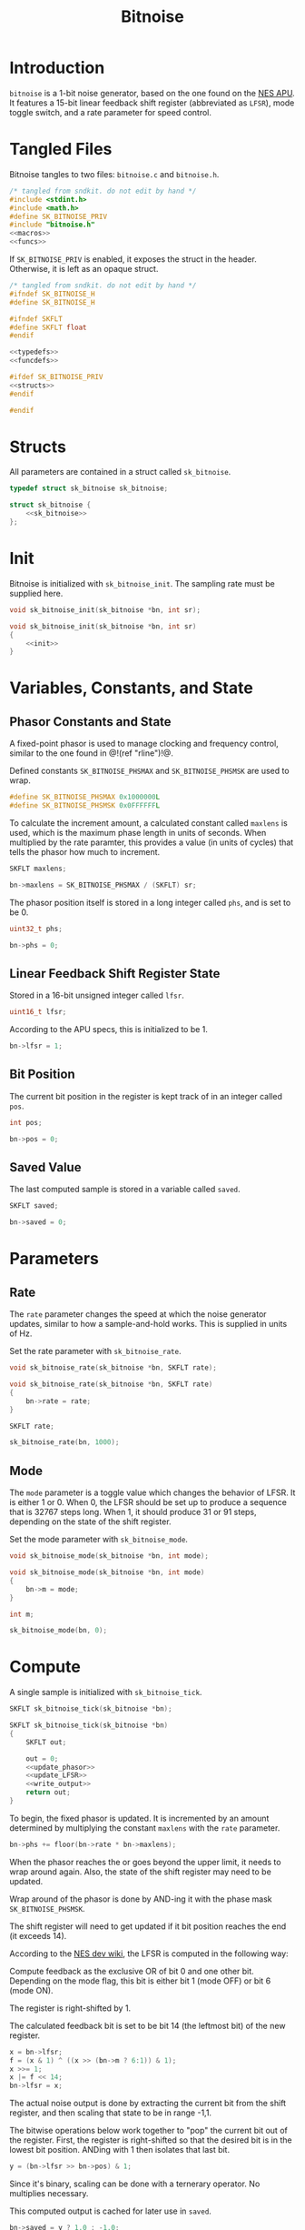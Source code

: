 #+TITLE: Bitnoise
* Introduction
=bitnoise= is a 1-bit noise generator, based on the
one found on the [[https://wiki.nesdev.com/w/index.php/APU_Noise][NES APU]].
It features a 15-bit linear feedback shift register
(abbreviated as =LFSR=), mode toggle switch, and a
rate parameter for speed control.
* Tangled Files
Bitnoise tangles to two files: =bitnoise.c= and
=bitnoise.h=.

#+NAME: bitnoise.c
#+BEGIN_SRC c :tangle bitnoise.c
/* tangled from sndkit. do not edit by hand */
#include <stdint.h>
#include <math.h>
#define SK_BITNOISE_PRIV
#include "bitnoise.h"
<<macros>>
<<funcs>>
#+END_SRC

If =SK_BITNOISE_PRIV= is enabled, it
exposes the struct in the header. Otherwise, it is
left as an opaque struct.

#+NAME: bitnoise.h
#+BEGIN_SRC c :tangle bitnoise.h
/* tangled from sndkit. do not edit by hand */
#ifndef SK_BITNOISE_H
#define SK_BITNOISE_H

#ifndef SKFLT
#define SKFLT float
#endif

<<typedefs>>
<<funcdefs>>

#ifdef SK_BITNOISE_PRIV
<<structs>>
#endif

#endif
#+END_SRC
* Structs
All parameters are contained in a struct called
=sk_bitnoise=.

#+NAME: typedefs
#+BEGIN_SRC c
typedef struct sk_bitnoise sk_bitnoise;
#+END_SRC

#+NAME: structs
#+BEGIN_SRC c
struct sk_bitnoise {
    <<sk_bitnoise>>
};
#+END_SRC
* Init
Bitnoise is initialized with =sk_bitnoise_init=. The
sampling rate must be supplied here.

#+NAME: funcdefs
#+BEGIN_SRC c
void sk_bitnoise_init(sk_bitnoise *bn, int sr);
#+END_SRC

#+NAME: funcs
#+BEGIN_SRC c
void sk_bitnoise_init(sk_bitnoise *bn, int sr)
{
    <<init>>
}
#+END_SRC
* Variables, Constants, and State
** Phasor Constants and State
A fixed-point phasor is used to manage clocking and
frequency control, similar to the one found in @!(ref
"rline")!@.

Defined constants =SK_BITNOISE_PHSMAX= and
=SK_BITNOISE_PHSMSK= are used to wrap.

#+NAME: macros
#+BEGIN_SRC c
#define SK_BITNOISE_PHSMAX 0x1000000L
#define SK_BITNOISE_PHSMSK 0x0FFFFFFL
#+END_SRC

To calculate the increment amount, a calculated constant
called =maxlens= is used, which is the maximum phase length
in units of seconds. When multiplied by the rate paramter,
this provides a value (in units of cycles) that tells the
phasor how much to increment.

#+NAME: sk_bitnoise
#+BEGIN_SRC c
SKFLT maxlens;
#+END_SRC

#+NAME: init
#+BEGIN_SRC c
bn->maxlens = SK_BITNOISE_PHSMAX / (SKFLT) sr;
#+END_SRC

The phasor position itself is stored in a long integer
called =phs=, and is set to be 0.

#+NAME: sk_bitnoise
#+BEGIN_SRC c
uint32_t phs;
#+END_SRC

#+NAME: init
#+BEGIN_SRC c
bn->phs = 0;
#+END_SRC
** Linear Feedback Shift Register State
Stored in a 16-bit unsigned integer called =lfsr=.

#+NAME: sk_bitnoise
#+BEGIN_SRC c
uint16_t lfsr;
#+END_SRC

According to the APU specs, this is initialized to be 1.

#+NAME: init
#+BEGIN_SRC c
bn->lfsr = 1;
#+END_SRC
** Bit Position
The current bit position in the register is kept track of in
an integer called =pos=.

#+NAME: sk_bitnoise
#+BEGIN_SRC c
int pos;
#+END_SRC

#+NAME: init
#+BEGIN_SRC c
bn->pos = 0;
#+END_SRC
** Saved Value
The last computed sample is stored in a variable called
=saved=.

#+NAME: sk_bitnoise
#+BEGIN_SRC c
SKFLT saved;
#+END_SRC

#+NAME: init
#+BEGIN_SRC c
bn->saved = 0;
#+END_SRC
* Parameters
** Rate
The =rate= parameter changes the speed at which the noise
generator updates, similar to how a sample-and-hold works.
This is supplied in units of Hz.

Set the rate parameter with =sk_bitnoise_rate=.

#+NAME: funcdefs
#+BEGIN_SRC c
void sk_bitnoise_rate(sk_bitnoise *bn, SKFLT rate);
#+END_SRC

#+NAME: funcs
#+BEGIN_SRC c
void sk_bitnoise_rate(sk_bitnoise *bn, SKFLT rate)
{
    bn->rate = rate;
}
#+END_SRC

#+NAME: sk_bitnoise
#+BEGIN_SRC c
SKFLT rate;
#+END_SRC

#+NAME: init
#+BEGIN_SRC c
sk_bitnoise_rate(bn, 1000);
#+END_SRC
** Mode
The =mode= parameter is a toggle value which changes the
behavior of LFSR. It is either 1 or 0. When 0, the LFSR
should be set up to produce a sequence that is 32767 steps
long. When 1, it should produce 31 or 91 steps, depending on
the state of the shift register.

Set the mode parameter with =sk_bitnoise_mode=.

#+NAME: funcdefs
#+BEGIN_SRC c
void sk_bitnoise_mode(sk_bitnoise *bn, int mode);
#+END_SRC

#+NAME: funcs
#+BEGIN_SRC c
void sk_bitnoise_mode(sk_bitnoise *bn, int mode)
{
    bn->m = mode;
}
#+END_SRC

#+NAME: sk_bitnoise
#+BEGIN_SRC c
int m;
#+END_SRC

#+NAME: init
#+BEGIN_SRC c
sk_bitnoise_mode(bn, 0);
#+END_SRC
* Compute
A single sample is initialized with =sk_bitnoise_tick=.

#+NAME: funcdefs
#+BEGIN_SRC c
SKFLT sk_bitnoise_tick(sk_bitnoise *bn);
#+END_SRC

#+NAME: funcs
#+BEGIN_SRC c
SKFLT sk_bitnoise_tick(sk_bitnoise *bn)
{
    SKFLT out;

    out = 0;
    <<update_phasor>>
    <<update_LFSR>>
    <<write_output>>
    return out;
}
#+END_SRC

To begin, the fixed phasor is updated. It is incremented by
an amount determined by multiplying the constant =maxlens=
with the =rate= parameter.

#+NAME: update_phasor
#+BEGIN_SRC c
bn->phs += floor(bn->rate * bn->maxlens);
#+END_SRC

When the phasor reaches the or goes beyond the upper limit,
it needs to wrap around again. Also, the state of the shift
register may need to be updated.

Wrap around of the phasor is done by AND-ing it with the
phase mask =SK_BITNOISE_PHSMSK=.

The shift register will need to get updated if it bit
position reaches the end (it exceeds 14).

According to the [[https://wiki.nesdev.com/w/index.php/APU_Noise][NES dev wiki]],
the LFSR is computed in the following way:

Compute feedback as the exclusive OR of bit 0 and
one other bit. Depending on the mode flag, this
bit is either bit 1 (mode OFF) or bit 6 (mode ON).

The register is right-shifted by 1.

The calculated feedback bit is set to be bit 14
(the leftmost bit) of the new register.

#+NAME: calculate_LFSR
#+BEGIN_SRC c
x = bn->lfsr;
f = (x & 1) ^ ((x >> (bn->m ? 6:1)) & 1);
x >>= 1;
x |= f << 14;
bn->lfsr = x;
#+END_SRC

The actual noise output is done by extracting the current
bit from the shift register, and then scaling that state
to be in range -1,1.

The bitwise operations below work together to "pop" the
current bit out of the register. First, the register
is right-shifted so that the desired bit is in the lowest
bit position. ANDing with 1 then isolates that last bit.

#+NAME: extract_bit
#+BEGIN_SRC c
y = (bn->lfsr >> bn->pos) & 1;
#+END_SRC

Since it's binary, scaling can be done with a ternerary
operator. No multiplies necessary.

This computed output is cached for later use in =saved=.

#+NAME: scale_and_store
#+BEGIN_SRC c
bn->saved = y ? 1.0 : -1.0;
#+END_SRC

#+NAME: update_LFSR
#+BEGIN_SRC c
if (bn->phs >= SK_BITNOISE_PHSMAX) {
    SKFLT y;
    bn->phs &= SK_BITNOISE_PHSMSK;
    if (bn->pos > 14) {
        uint16_t f;
        uint16_t x;
        bn->pos = 0;
        <<calculate_LFSR>>
    }

    <<extract_bit>>
    <<scale_and_store>>
    bn->pos++;
}
#+END_SRC

The cached value =saved= is what is returned in the output.

#+NAME: write_output
#+BEGIN_SRC c
out = bn->saved;
#+END_SRC
